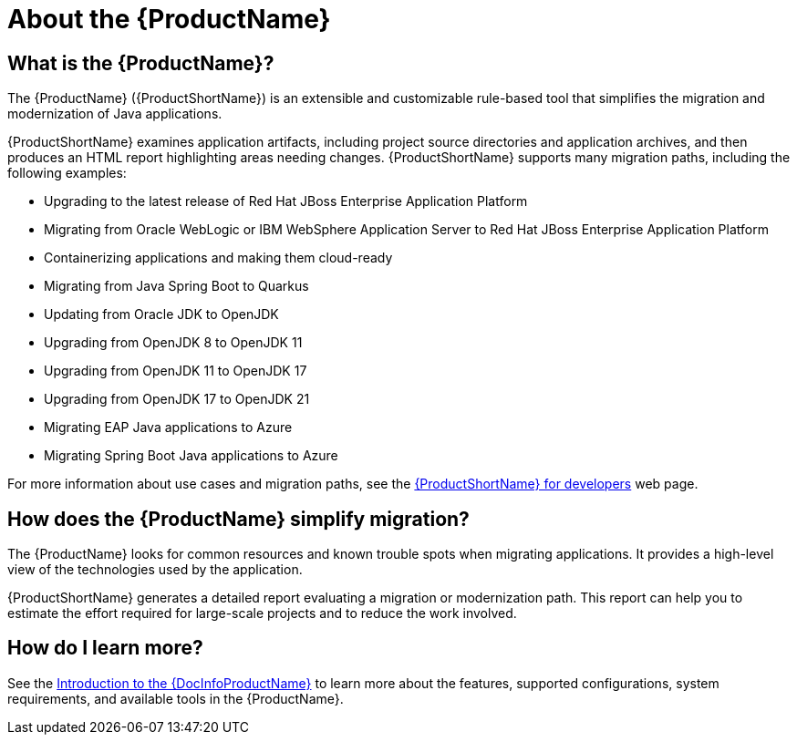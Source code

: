 // Module included in the following assemblies:
//
// * docs/getting-started-guide/master.adoc
// * docs/cli-guide/master.adoc
// * docs/maven-guide/master.adoc
// * docs/eclipse-code-ready-studio-guide/master.adoc
// * docs/web-console-guide/master.adoc

[[about_mta]]
:_content-type: CONCEPT
[id="what-is-the-toolkit_{context}"]
= About the {ProductName}

[discrete]
== What is the {ProductName}?

The {ProductName} ({ProductShortName}) is an extensible and customizable rule-based tool that simplifies the migration and modernization of Java applications.

{ProductShortName} examines application artifacts, including project source directories and application archives, and then produces an HTML report highlighting areas needing changes. {ProductShortName} supports many migration paths, including the following examples:

* Upgrading to the latest release of Red Hat JBoss Enterprise Application Platform
* Migrating from Oracle WebLogic or IBM WebSphere Application Server to Red Hat JBoss Enterprise Application Platform
* Containerizing applications and making them cloud-ready
* Migrating from Java Spring Boot to Quarkus
* Updating from Oracle JDK to OpenJDK
* Upgrading from OpenJDK 8 to OpenJDK 11
* Upgrading from OpenJDK 11 to OpenJDK 17
* Upgrading from OpenJDK 17 to OpenJDK 21
* Migrating EAP Java applications to Azure
* Migrating Spring Boot Java applications to Azure

For more information about use cases and migration paths, see the link:https://developers.redhat.com/products/{LC_PSN}/use-cases[{ProductShortName} for developers] web page.

[discrete]
== How does the {ProductName} simplify migration?

The {ProductName} looks for common resources and known trouble spots when migrating applications. It provides a high-level view of the technologies used by the application.

{ProductShortName} generates a detailed report evaluating a migration or modernization path. This report can help you to estimate the effort required for large-scale projects and to reduce the work involved.

ifndef::getting-started-guide[]
[discrete]
== How do I learn more?

See the link:{ProductDocIntroToMTAGuideURL}[Introduction to the {DocInfoProductName}] to learn more about the features, supported configurations, system requirements, and available tools in the {ProductName}.
endif::getting-started-guide[]
